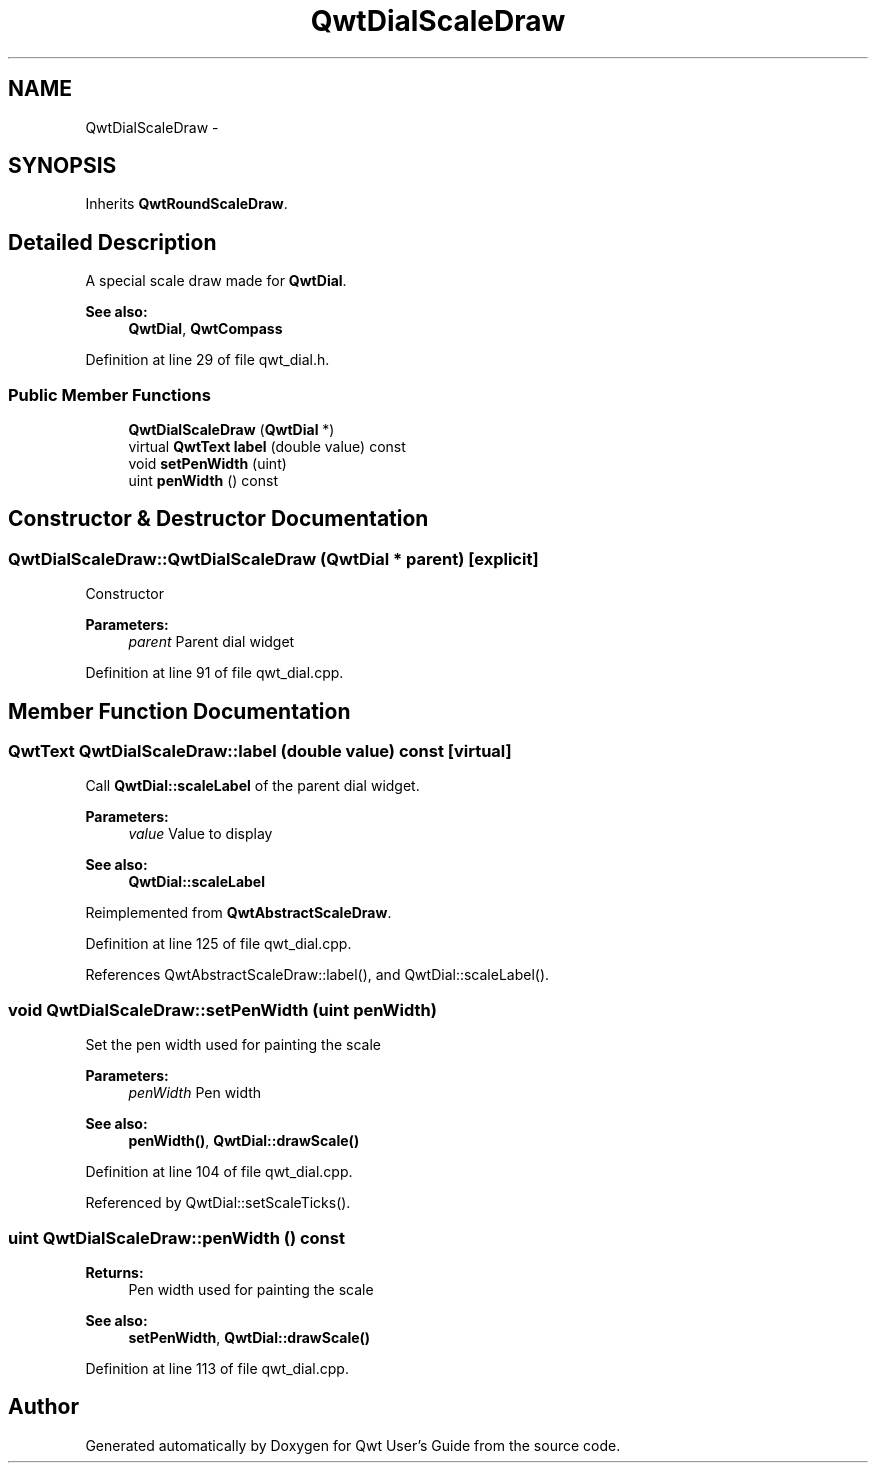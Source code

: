 .TH "QwtDialScaleDraw" 3 "24 May 2008" "Version 5.1.1" "Qwt User's Guide" \" -*- nroff -*-
.ad l
.nh
.SH NAME
QwtDialScaleDraw \- 
.SH SYNOPSIS
.br
.PP
Inherits \fBQwtRoundScaleDraw\fP.
.PP
.SH "Detailed Description"
.PP 
A special scale draw made for \fBQwtDial\fP. 

\fBSee also:\fP
.RS 4
\fBQwtDial\fP, \fBQwtCompass\fP 
.RE
.PP

.PP
Definition at line 29 of file qwt_dial.h.
.SS "Public Member Functions"

.in +1c
.ti -1c
.RI "\fBQwtDialScaleDraw\fP (\fBQwtDial\fP *)"
.br
.ti -1c
.RI "virtual \fBQwtText\fP \fBlabel\fP (double value) const "
.br
.ti -1c
.RI "void \fBsetPenWidth\fP (uint)"
.br
.ti -1c
.RI "uint \fBpenWidth\fP () const"
.br
.in -1c
.SH "Constructor & Destructor Documentation"
.PP 
.SS "QwtDialScaleDraw::QwtDialScaleDraw (\fBQwtDial\fP * parent)\fC [explicit]\fP"
.PP
Constructor
.PP
\fBParameters:\fP
.RS 4
\fIparent\fP Parent dial widget 
.RE
.PP

.PP
Definition at line 91 of file qwt_dial.cpp.
.SH "Member Function Documentation"
.PP 
.SS "\fBQwtText\fP QwtDialScaleDraw::label (double value) const\fC [virtual]\fP"
.PP
Call \fBQwtDial::scaleLabel\fP of the parent dial widget.
.PP
\fBParameters:\fP
.RS 4
\fIvalue\fP Value to display
.RE
.PP
\fBSee also:\fP
.RS 4
\fBQwtDial::scaleLabel\fP 
.RE
.PP

.PP
Reimplemented from \fBQwtAbstractScaleDraw\fP.
.PP
Definition at line 125 of file qwt_dial.cpp.
.PP
References QwtAbstractScaleDraw::label(), and QwtDial::scaleLabel().
.SS "void QwtDialScaleDraw::setPenWidth (uint penWidth)"
.PP
Set the pen width used for painting the scale
.PP
\fBParameters:\fP
.RS 4
\fIpenWidth\fP Pen width 
.RE
.PP
\fBSee also:\fP
.RS 4
\fBpenWidth()\fP, \fBQwtDial::drawScale()\fP 
.RE
.PP

.PP
Definition at line 104 of file qwt_dial.cpp.
.PP
Referenced by QwtDial::setScaleTicks().
.SS "uint QwtDialScaleDraw::penWidth () const"
.PP
\fBReturns:\fP
.RS 4
Pen width used for painting the scale 
.RE
.PP
\fBSee also:\fP
.RS 4
\fBsetPenWidth\fP, \fBQwtDial::drawScale()\fP 
.RE
.PP

.PP
Definition at line 113 of file qwt_dial.cpp.

.SH "Author"
.PP 
Generated automatically by Doxygen for Qwt User's Guide from the source code.
